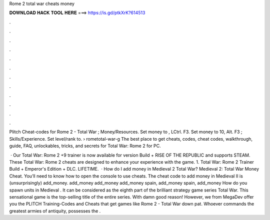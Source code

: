 Rome 2 total war cheats money



𝐃𝐎𝐖𝐍𝐋𝐎𝐀𝐃 𝐇𝐀𝐂𝐊 𝐓𝐎𝐎𝐋 𝐇𝐄𝐑𝐄 ===> https://is.gd/ptkXrK?614513



.



.



.



.



.



.



.



.



.



.



.



.

Plitch Cheat-codes for Rome 2 - Total War ; Money/Resources. Set money to , LCtrl. F3. Set money to 10, Alt. F3 ; Skills/Experience. Set level/rank to.  › rometotal-war-g The best place to get cheats, codes, cheat codes, walkthrough, guide, FAQ, unlockables, tricks, and secrets for Total War: Rome 2 for PC.

 · Our Total War: Rome 2 +9 trainer is now available for version Build + RISE OF THE REPUBLIC and supports STEAM. These Total War: Rome 2 cheats are designed to enhance your experience with the game. 1. Total War: Rome 2 Trainer Build + Emperor's Edition + DLC. LIFETIME.  · How do I add money in Medieval 2 Total War? Medieval 2: Total War Money Cheat. You’ll need to know how to open the console to use cheats. The cheat code to add money in Medieval II is (unsurprisingly) add_money. add_money add_money add_money spain, add_money spain, add_money How do you spawn units in Medieval . It can be considered as the eighth part of the brilliant strategy game series Total War. This sensational game is the top-selling title of the entire series. With damn good reason! However, we from MegaDev offer you the PLITCH Training-Codes and Cheats that get games like Rome 2 - Total War down pat. Whoever commands the greatest armies of antiquity, possesses the .
